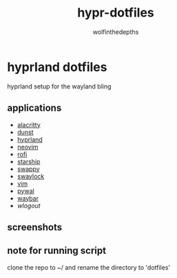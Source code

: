 #+title: hypr-dotfiles
#+author: wolfinthedepths

* hyprland dotfiles

hyprland setup for the wayland bling

** applications
- [[https://github.com/alacritty/alacritty][alacritty]]
- [[https://github.com/dunst-project/dunst][dunst]]
- [[https://github.com/hyprwm/Hyprland][hyprland]]
- [[https://github.com/neovim/neovim][neovim]]
- [[https://github.com/davatorium/rofi][rofi]]
- [[https://github.com/starship/starship][starship]]
- [[https://github.com/jtheoof/swappy][swappy]]
- [[https://github.com/swaywm/swaylock][swaylock]]
- [[https://github.com/vim/vim][vim]]
- [[https://github.com/dylanaraps/pywal][pywal]]
- [[https://github.com/Alexays/Waybar][waybar]]
- [[waylock][wlogout]]

** screenshots

[[./screenshots/screenshot.png]]
[[./screenshots/screenshot-20231017-232236.png]]
[[./screenshots/screenshot-20231017-232255.png]]
[[./screenshots/screenshot-20231017-232306.png]]
[[./screenshots/screenshot-20231017-232316.png]]
[[./screenshots/screenshot-20231017-232328.png]]

** note for running script
clone the repo to ~/ and rename the directory to 'dotfiles'
